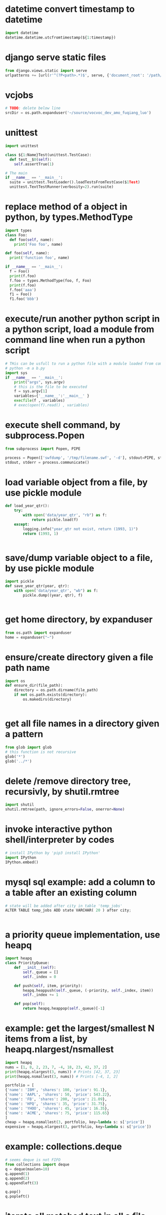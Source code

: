 
* datetime convert timestamp to datetime
#+begin_src python
import datetime
datetime.datetime.utcfromtimestamp(${1:timestamp})

#+end_src

* django serve static files
#+begin_src python
from django.views.static import serve
urlpatterns += [url(r'^(?P<path>.*)$', serve, {'document_root': '/path/to/root/', 'show_indexes':'True'})]

#+end_src

* vcjobs 
#+begin_src python
# TODO: delete below line
srcDir = os.path.expanduser('~/source/vocvoc_dev_amo_fuqiang_luo')

#+end_src

* unittest
#+begin_src python
import unittest

class ${1:Name}Test(unittest.TestCase):
  def test__$0(self):
    self.assertTrue(1)

# The main
if __name__ == '__main__':
  suite = unittest.TestLoader().loadTestsFromTestCase($1Test)
  unittest.TextTestRunner(verbosity=2).run(suite)

#+end_src

* replace method of a object in python, by types.MethodType
#+begin_src python
import types
class Foo:
  def foo(self, name):
    print('Foo foo', name)

def foo(self, name):
  print('function foo', name)

if __name__ == '__main__':
  f = Foo()
  print(f.foo)
  f.foo = types.MethodType(foo, f, Foo)
  print(f.foo)
  f.foo('aaa')
  f1 = Foo()
  f1.foo('bbb')
#+end_src

* execute/run another python script in a python script, load a module from command line when run a python script
#+begin_src python
# THis can be usfull to run a python file with a module loaded from commandline. Such as:
# python -m a b.py
import sys
if __name__ == '__main__':
    print("args", sys.argv)
    # this is the file to be executed
    f = sys.argv[1]
    variables={'__name__':'__main__' }
    execfile(f , variables)
    # exec(open(f).read() , variables)

#+end_src

* execute shell command, by subprocess.Popen
#+begin_src python
from subprocess import Popen, PIPE

process = Popen(['swfdump', '/tmp/filename.swf', '-d'], stdout=PIPE, stderr=PIPE)
stdout, stderr = process.communicate()

#+end_src

* load variable object from a file, by use pickle module
#+begin_src python
def load_year_qtr():
    try:
        with open('data/year_qtr', "rb") as f:
            return pickle.load(f)
    except:
        logging.info("year_qtr not exist, return (1993, 1)")
        return (1993, 1)


#+end_src

* save/dump variable object to a file, by use pickle module
#+begin_src python
import pickle
def save_year_qtr(year, qtr):
    with open('data/year_qtr', "wb") as f:
        pickle.dump((year, qtr), f)


#+end_src

* get home directory, by expanduser
#+begin_src python
from os.path import expanduser
home = expanduser("~")

#+end_src

* ensure/create directory given a file path name
#+begin_src python
import os
def ensure_dir(file_path):
    directory = os.path.dirname(file_path)
    if not os.path.exists(directory):
        os.makedirs(directory)


#+end_src

* get all file names in a directory given a pattern
#+begin_src python
from glob import glob
# this function is not recursive
glob('*')
glob('../*')

#+end_src

* delete /remove directory tree, recursivly, by shutil.rmtree
#+begin_src python
import shutil
shutil.rmtree(path, ignore_errors=False, onerror=None)
#+end_src

* invoke interactive python shell/interpreter by codes
#+begin_src python
# install IPython by 'pip3 install IPython'
import IPython
IPython.embed()

#+end_src

* mysql sql example: add a column to a table after an existing column
#+begin_src python
# state will be added after city in table 'temp_jobs'
ALTER TABLE temp_jobs ADD state VARCHAR( 20 ) after city;


#+end_src

* a priority queue implementation, use heapq
#+begin_src python
import heapq
class PriorityQueue:
    def __init__(self):
        self._queue = []
        self._index = 0

    def push(self, item, priority):
        heapq.heappush(self._queue, (-priority, self._index, item))
        self._index += 1

    def pop(self):
        return heapq.heappop(self._queue)[-1]

#+end_src

* example: get the largest/smallest N items from a  list, by  heapq.nlargest/nsmallest
#+begin_src python
import heapq
nums = [1, 8, 2, 23, 7, -4, 18, 23, 42, 37, 2]
print(heapq.nlargest(3, nums)) # Prints [42, 37, 23]
print(heapq.nsmallest(3, nums)) # Prints [-4, 1, 2]

portfolio = [
{'name': 'IBM', 'shares': 100, 'price': 91.1},
{'name': 'AAPL', 'shares': 50, 'price': 543.22},
{'name': 'FB', 'shares': 200, 'price': 21.09},
{'name': 'HPQ', 'shares': 35, 'price': 31.75},
{'name': 'YHOO', 'shares': 45, 'price': 16.35},
{'name': 'ACME', 'shares': 75, 'price': 115.65}
]
cheap = heapq.nsmallest(3, portfolio, key=lambda s: s['price'])
expensive = heapq.nlargest(3, portfolio, key=lambda s: s['price'])
#+end_src

* example: collections.deque
#+begin_src python
# seems deque is not FIFO
from collections import deque
q = deque(maxlen=10)
q.append(1)
q.append(2)
q.appendleft(3)

q.pop()
q.popleft()

#+end_src

* iterate all matched text in all a file and all previous matched lines, given pattern, use collections.deque
#+begin_src python
from collections import deque
def search(lines, pattern, history=5):
    previous_lines = deque(maxlen=history)
    for line in lines:
        if pattern in line:
            yield line, previous_lines

        previous_lines.append(line)

        # Example use on a file
if __name__ == '__main__':
    with open('somefile.txt') as f:
        for line, prevlines in search(f, 'python', 5):
            for pline in prevlines:
                print(pline, end='')

            print(line, end='')
            print('-'*20)

#+end_src

* example: create a dictionary with default value, by defaultdict
#+begin_src python
from collections import defaultdict
frequency = defaultdict(int)
frequency['colorless'] = 4
frequency['ideas'] # will be 0

frequency = defaultdict(list)
# first, frequency['colorless'] will return a empty list, then append one element to this list.
frequency['colorless'].append(4)
frequency['ideas'] # will be []

# Or you can pass a function take no arguments 

# the idiom:
my_dictionary = defaultdict(function to create default value)
for item in sequence:
    my_dictionary[item_key] is updated with information about item


#+end_src

* sort a dictionary/hash by its value(default is by its key)
#+begin_src python
from operator import itemgetter
sorted(${1:dict}.items(), key=itemgetter(1), reverse=True)

#+end_src

* sort a list of string by string length
#+begin_src python
>>> words = 'I turned off the spectroroute'.split() [1]
>>> wordlens = [(len(word), word) for word in words] [2]
>>> wordlens.sort() [3]
>>> ' '.join(w for (_, w) in wordlens) [4]
'I off the turned spectroroute'

#+end_src

* nlp:nltk:example: corpus and words
#+begin_src python
# show occurrence of word 'word' and the context
nltk.Text.concordance('word')
# the corpus
nltk.corpus.gutenburg
nltk.corpus.webtext
nltk.corpus.state_union

# some lexical
nltk.corpus.wordnet
nltk.corpus.


# 获取近义词
nltk.corpus.wordnet.synsets('tree')
nltk.corpus.wordnet.synset('tree.n.1')

# 整体和部分的关系
nltk.corpus.wordnet.synset('tree.n.1').part_meronyms()
nltk.corpus.wordnet.synset('tree.n.1').substance_meronyms()
nltk.corpus.wordnet.synset('tree.n.1').member_meronyms()

nltk.corpus.wordnet.synset('tree.n.1').part_holonyms()
nltk.corpus.wordnet.synset('tree.n.1').substance_holonyms()
nltk.corpus.wordnet.synset('tree.n.1').member_holonyms()

# 还有上层和下层的关系，但没看

# 语言间翻译：
nltk.corpus.swadesh
nltk.corpus.swadesh.fileids()
nltk.corpus.swadesh.entries(['en', 'fr'])

#+end_src

* example: function table dispater, by star expression
#+begin_src python
records = [
    ('foo', 1, 2),
    ('bar', 'hello'),
    ('foo', 3, 4),
]
def do_foo(x, y):
    print('foo', x, y)
def do_bar(s):
    print('bar', s)
for tag, *args in records:
    if tag == 'foo':
        do_foo(*args)
    elif tag == 'bar':
        do_bar(*args)

#+end_src

* example: unpacking a Sequence into Separate Variables
#+begin_src python
# Unpacking actually works with any object that happens to be iterable, not just tuples or lists. This includes strings, files, iterators, and generators.
a, _, (c, d) = [1, 2, (3, 4)]
a, b, c = "123"

# the number must be matched, so 


#+end_src

* create a number list given start and end number, by range
#+begin_src python
# end is not included. Start default to 0. step is optional
range(${1:start}, ${2:end}, ${3:step})

#+end_src

* get a string representaion of an object
#+begin_src python
# eval(repr(obj)) == obj
repr(${1:obj})
#+end_src

* get char given unicode code or ascii number
#+begin_src python
chr(${1:code})

#+end_src

* get unicode code or ascii number from char
#+begin_src python
ord(${char})
#+end_src

* logical operation on set: union, by |
#+begin_src python
set1 | set2

#+end_src

* logical operation on set: intersection
#+begin_src python
set1 & set2
#+end_src

* create a set given/from string
#+begin_src python
sets.Set(${1:str})

#+end_src

* change a string to a list of chars
#+begin_src python
list(${1:str})

#+end_src

* doc: list comprehension for two list
#+begin_src python
[(a, b) for a in iterable_a for b in iterable_b]

# is equivalent to
result = []
for a in iterable_a:
    for b in iterable_b:
        result.append((a, b))
#+end_src

* map function usage
#+begin_src python
map(f, iterable)
is equivalent to
[f(x) for x in iterable]

but map will always return a list whose size is the same as the original one


#+end_src

* iterate every character on a string
#+begin_src python
# a char is a string with length 1
for c in ${1:str}:
    $0


#+end_src

* error, exception handling. try catch block. try: xxx, except: xxx, else: xxx
#+begin_src python
try:
    $0
except:
    pass
else:
    pass

#+end_src

* check if a string endwith/suffix is another string
#+begin_src python
${1:str}.endswith(${2:suffix})
#+end_src

* import module given string name
#+begin_src python
import importlib
try:
    amodule = importlib.import_module(${1:module})
    # amodule = __import__($1)  # this will do the same work
    # amodule.print_name("Jim")
except:
    print("module not exists")
else:
    pass

#+end_src

* get symbol / function from/given its name string from global package/module
#+begin_src python
globals()[${1:name}]
#+end_src

* get symbol / function from/given its name string from current package/module
#+begin_src python
# locals() returns the symbol table in current module
locals()[${1:name}]
#+end_src

* get a function given string name from a module/package
#+begin_src python
getattr(${1:module}, ${2:function})
#+end_src

* check if a function exists in a module/package
#+begin_src python
hasattr(${1:module}, ${2:function})
#+end_src

* check if a key exists in a hash/dictionary
#+begin_src python
${1:key} in ${2:dict}
#+end_src

* hex number literal notation
#+begin_src python
0x1F
#+end_src

* change decimal number to hex
#+begin_src python
hex($(num))
#+end_src

* get all items/elements from a mysql database table as a list/array 
#+begin_src python
def getAllEntry(table):
    sql = "select * from %s" % table
    cursor.execute(sql)

    results= cursor.fetchall()
    return results


#+end_src

* mysql sql example: update some fields of a item with condition, by where
#+begin_src python
'update %s set removedTime="%s" where id="%s"' %(${1:table}, getCurrentDatetime(), aid)
#+end_src

* mysql sql example: select/get element/items with condition, by where
#+begin_src python
'select * from ${1:table} where id="%s"'
#+end_src

* function: get current date time as string, in a special format: year-month-day hour:minute:seconds.microseconds
#+begin_src python
def getCurrentDatetime():
    import datetime
    now = datetime.datetime.now()
    return str(now)


#+end_src

* mysql sql example: commit changes
#+begin_src python
'commit'
#+end_src

* use a global variable
#+begin_src python
#by default, all names will be in current scope
global ${1:var}
#+end_src

* mysql sql example: create a database if not exists
#+begin_src python
'create database if not exists ${1:database}'
#+end_src

* mysql sql example: get all items/elements from a table
#+begin_src python
'select * from ${1:table}'
#+end_src

* mysql sql example: insert/add element to a table
#+begin_src python
'insert into ${1:table} (id, city)\
 values\
 ("aaaa", "bbbbb")'

#+end_src

* mysql sql example: create a database
#+begin_src python
'create database ${1:name}'
#+end_src

* mysql sql example: delete a database if exists
#+begin_src python
'drop database if exists ${1:database}'
#+end_src

* mysql sql example: select current database, by use
#+begin_src python
'use jobs'
#+end_src

* mysql sql example: create a table
#+begin_src python
    'create table perm_jobs\
    (\
    id varchar(100),\
    position varchar(300),\
    city varchar(200),\
    zip varchar(100),\
    officeType varchar(100),\
    jobType varchar(100),\
    addedTime varchar(100),\
    removedTime varchar(100),\
    primary key (id)\
    )'



#+end_src

* mysql MySQLdb usage: connect to server, create cursor, execute sql statement
#+begin_src python
import MySQLdb

con = MySQLdb.connect(user="root")
cursor = con.cursor()
# select datebase to jobs. The parameter to cursor.execute is sql statement
cursor.execute('use jobs')
# get all items from table 'temp_jobs'. The return value is the count of items
cursor.execute('select * from temp_jobs')
# get all fetched items as a list
items = cursor.fetchall()

# and finally close the connection
con.close()



#+end_src

* replace all in string with regexp, return a new string
#+begin_src python
import re
re.sub(${1:regexp}, ${2:replacement}, ${3:str})
#+end_src

* throw/raise an exception
#+begin_src python
raise Exception(${1:infoStr})
#+end_src

* create an array/list by splitting a string and strip/trim each element
#+begin_src python
alist = [s.strip() for s in ${1:str}.split(${2:seperator})]
#+end_src

* the null/None/undefined value
#+begin_src python
None
#+end_src

* get length/size of a list/array
#+begin_src python
al = len(${1:list})
#+end_src

* regexp example: ignore matched pair, by (?:...)
#+begin_src python
(?:${1:regexp})
#+end_src

* get string from list/array of string/numbers, join
#+begin_src python
'${1:seperator}'.join(${2:list})
#+end_src

* loop hash key and value, while
#+begin_src python
while True:
    $0

#+end_src

* if main
#+begin_src python
if __name__ == '__main__':
   $0

#+end_src

* get current date time as datetime object, 
#+begin_src python
import datetime
dt = datetime.datetime.now()
#the datetime object dt have many field, such as hour, year, month, day, minute, second, microsecond
#+end_src

* add element to a list/array at then end, append
#+begin_src python
${1:array}.append(${2:elem})
#+end_src

* json
#+begin_src python
json.loads(jobsStr
#+end_src

* delete spaces/blanks at the beginning and ending from a string, trim, strip
#+begin_src python
${1:str}.strip()
#+end_src

* get matched sub strings given regexp
#+begin_src python
# the regexp will match from the first character in the str
a = re.match(${1:regexp}, ${2:str})
# the first match
b = a.group(1)
# the second match
b = a.group(2)
#+end_src

* split a string to array
#+begin_src python
${1:str}.split(${2:' '})
#+end_src

* example: function: merge two dictionary
#+begin_src python
d2 will be merged to d1, and d2 will changed.
def mergeToDict(d1, d2):
    for k, v in d2.items():
        d1[k] = v


#+end_src

* example: function: print a dictionay/hash pretty
#+begin_src python
def pretty(d, indent=0):
    for key, value in d.items():
        print('\t' * indent + str(key))
        if isinstance(value, dict):
            pretty(value, indent+1)
        else:
            print('\t' * (indent+1) + str(value))


#+end_src

* get html page given url, by requests
#+begin_src python
import requests

headers = {'User-Agent':'Mozilla/5.0 (Windows NT 10.0; WOW64; rv:51.0) Gecko/20100101 Firefox/51.0'}
resp = requests.get(${1:url}, verify=False, cookies=${2:cookies}, headers=${3:headers})
assert(resp.status_code == 200)
# here resp.text is the html content
# rst = parseTheContent(resp.text)


#+end_src

* get / read whole content of a file in one pass as string, and check if file exist first
#+begin_src python
import os.path

rst = ""
if os.path.isfile(${1:file}):
    with open($1, "r") as f:
        rst = f.read()
else:
    print "%s not exists" % $1
#+end_src

* compare two datetime object
#+begin_src python
def isTimeNewer(time1, time2):
    "return true if time1 is newer than time2"
    t1 = datetime.strptime(time1, JOB_TIME_FORMAT)
    t2 = datetime.strptime(time2, JOB_TIME_FORMAT)
    return t1>t2


#+end_src

* get content string from a html / xml string, using beautifulsoup, all tags removed
#+begin_src python
from bs4 import BeautifulSoup
# or use html.parser as second parameter
BeautifulSoup(${1:htmlStr}, 'lxml').text
#+end_src

* datetime object to string
#+begin_src python
from datetime import datetime

${1:datetimeObj}.strftime("%y%m%d-%H%M%S")
#+end_src

* modify a datetime object, such add several hours
#+begin_src python
from datetime import datetime, timedelta

# add 8 hours
${1:datetimeObj} + timedelta(hours=8)


#+end_src

* create a datetime object from a string
#+begin_src python
# time = "2017-02-14T10:00:00+00:00"
from datetime import datetime, timedelta

JOB_TIME_FORMAT =  "%Y-%m-%dT%H:%M:%S+00:00"
datetime.strptime(${1:time}, JOB_TIME_FORMAT)
#+end_src

* encode a string to utf8
#+begin_src python
${1:str}.encode('utf8', 'replace')
#+end_src

* open, write string to, and close a file, by with statement
#+begin_src python
with open(${1:file}, "w") as f:
    print "Write to file %s" % $1
    f.write(${2:str}.encode('utf8', 'replace'))


#+end_src

* create object from json string, use json module
#+begin_src python
import json
json.loads(${1:str})
#+end_src

* replace all in string with regexp, return a new string
#+begin_src python
import re
re.sub(${1:'[^a-zA-Z0-9 ]'}, ${2:'_'}, ${3:str})
#+end_src

* check if variable is string
#+begin_src python
if type(${1:var}) in [str, unicode]:
   $0 
         
#+end_src

* iterate on a dictionary/hash, both key and value
#+begin_src python
for k, v in ${1:dict}.items():
	print(k,v)
#+end_src

* iterate on a hash/map/dictionary, on key
#+begin_src python
for k in ${1:dict}:
	# print(k)
#+end_src

* scrapy login
#+begin_src python
class LoginSpider(BaseSpider):
    name = 'example.com'
    start_urls = ['http://www.example.com/users/login.php']

    def parse(self, response):
        return [FormRequest.from_response(response,
                    formdata={'username': 'john', 'password': 'secret'},
                    callback=self.after_login)]

    def after_login(self, response):
        # check login succeed before going on
        if "authentication failed" in response.body:
            self.log("Login failed", level=log.ERROR)
            return

        # continue scraping with authenticated session...

#+end_src

* scrapy create project and create a new spider class, by startproject, and genspider
#+begin_src python
scrapy startproject mytest
cd mytest
scrapy genspider example example.com


#+end_src
